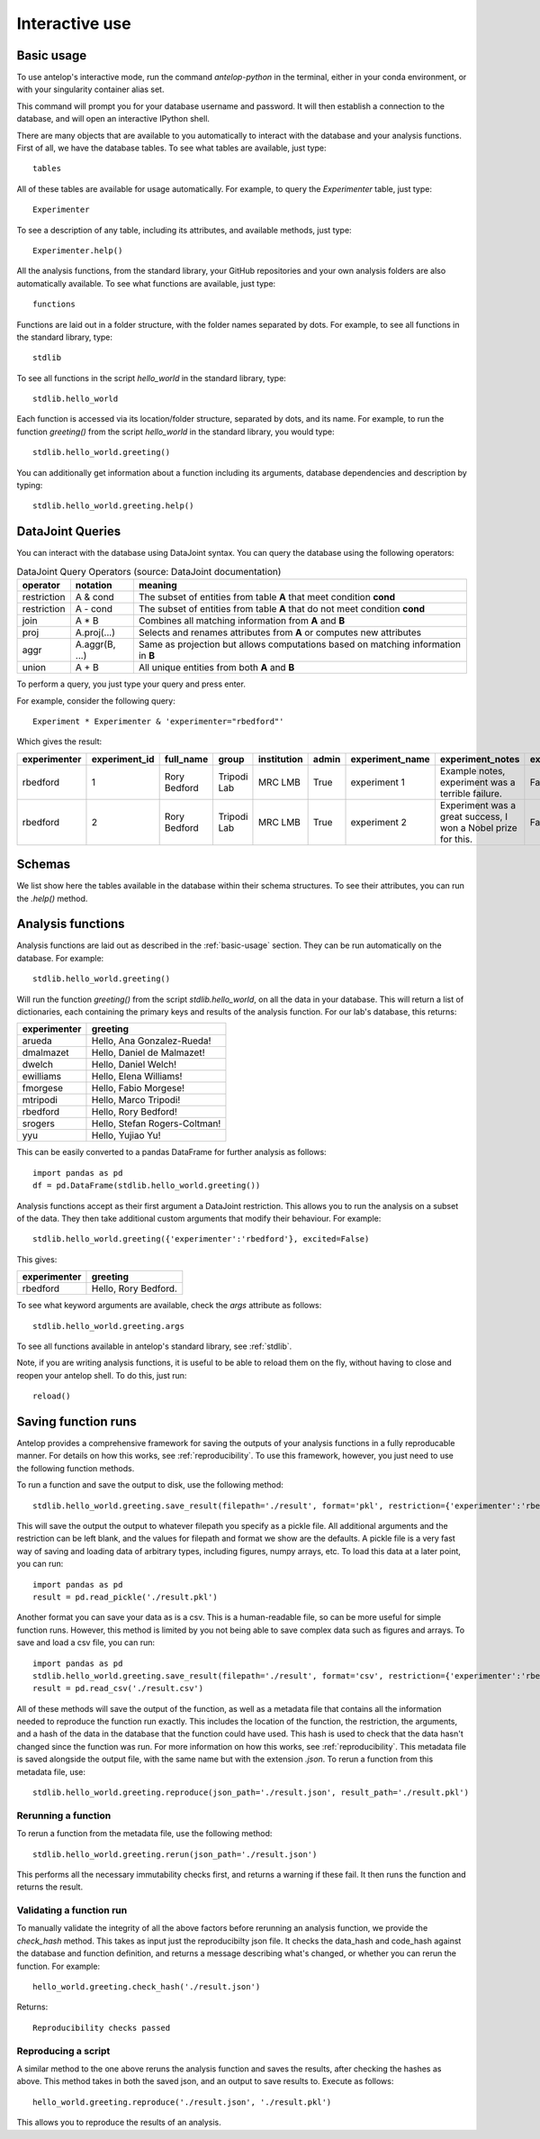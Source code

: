 .. _interactive:

Interactive use
===============

.. _basic_usage:

Basic usage
-----------
To use antelop's interactive mode, run the command `antelop-python` in the terminal, either in your conda environment, or with your singularity container alias set.

This command will prompt you for your database username and password. It will then establish a connection to the database, and will open an interactive IPython shell.

There are many objects that are available to you automatically to interact with the database and your analysis functions. First of all, we have the database tables. To see what tables are available, just type::

   tables

All of these tables are available for usage automatically. For example, to query the `Experimenter` table, just type::

   Experimenter

To see a description of any table, including its attributes, and available methods, just type::

   Experimenter.help()

All the analysis functions, from the standard library, your GitHub repositories and your own analysis folders are also automatically available. To see what functions are available, just type::

   functions

Functions are laid out in a folder structure, with the folder names separated by dots. For example, to see all functions in the standard library, type::

   stdlib

To see all functions in the script `hello_world` in the standard library, type::

   stdlib.hello_world

Each function is accessed via its location/folder structure, separated by dots, and its name. For example, to run the function `greeting()` from the script `hello_world` in the standard library, you would type::

   stdlib.hello_world.greeting()

You can additionally get information about a function including its arguments, database dependencies and description by typing::

   stdlib.hello_world.greeting.help()

DataJoint Queries
-----------------

You can interact with the database using DataJoint syntax. You can query the database using the following operators:

.. csv-table:: DataJoint Query Operators (source: DataJoint documentation)
   :header: "operator", "notation", "meaning"

   "restriction", "A & cond", "The subset of entities from table **A** that meet condition **cond**"
   "restriction", "A - cond", "The subset of entities from table **A** that do not meet condition **cond**"
   "join", "A * B", "Combines all matching information from **A** and **B**"
   "proj", "A.proj(...)", "Selects and renames attributes from **A** or computes new attributes"
   "aggr", "A.aggr(B, ...)", "Same as projection but allows computations based on matching information in **B**"
   "union", "A + B", "All unique entities from both **A** and **B**"

To perform a query, you just type your query and press enter.

For example, consider the following query::

   Experiment * Experimenter & 'experimenter="rbedford"'

Which gives the result:

.. csv-table::
   :header: "experimenter", "experiment_id", "full_name", "group", "institution", "admin", "experiment_name", "experiment_notes", "experiment_deleted"

   "rbedford", "1", "Rory Bedford", "Tripodi Lab", "MRC LMB", "True", "experiment 1", "Example notes, experiment was a terrible failure.", "False"
   "rbedford", "2", "Rory Bedford", "Tripodi Lab", "MRC LMB", "True", "experiment 2", "Experiment was a great success, I won a Nobel prize for this.", "False"

Schemas
-------

We list show here the tables available in the database within their schema structures. To see their attributes, you can run the `.help()` method.

.. tabs::
   .. tab:: Metadata schema
      .. image:: ../images/session.png
         :alt: Antelop metadata schema

   .. tab:: Electrophysiology schema
      .. image:: ../images/ephys.png
         :alt: Antelop electrophysiology schema

   .. tab:: Behaviour schema
      .. image:: ../images/behaviour.png
         :alt: Antelop behaviour schema

Analysis functions
------------------

Analysis functions are laid out as described in the :ref:`basic-usage` section. They can be run automatically on the database. For example::

   stdlib.hello_world.greeting()

Will run the function `greeting()` from the script `stdlib.hello_world`, on all the data in your database. This will return a list of dictionaries, each containing the primary keys and results of the analysis function. For our lab's database, this returns:

+-------------+------------------------------+
| experimenter| greeting                     |
+=============+==============================+
| arueda      | Hello, Ana Gonzalez-Rueda!   |
+-------------+------------------------------+
| dmalmazet   | Hello, Daniel de Malmazet!   |
+-------------+------------------------------+
| dwelch      | Hello, Daniel Welch!         |
+-------------+------------------------------+
| ewilliams   | Hello, Elena Williams!       |
+-------------+------------------------------+
| fmorgese    | Hello, Fabio Morgese!        |
+-------------+------------------------------+
| mtripodi    | Hello, Marco Tripodi!        |
+-------------+------------------------------+
| rbedford    | Hello, Rory Bedford!         |
+-------------+------------------------------+
| srogers     | Hello, Stefan Rogers-Coltman!|
+-------------+------------------------------+
| yyu         | Hello, Yujiao Yu!            |
+-------------+------------------------------+

This can be easily converted to a pandas DataFrame for further analysis as follows::

   import pandas as pd
   df = pd.DataFrame(stdlib.hello_world.greeting())

Analysis functions accept as their first argument a DataJoint restriction. This allows you to run the analysis on a subset of the data. They then take additional custom arguments that modify their behaviour. For example::

   stdlib.hello_world.greeting({'experimenter':'rbedford'}, excited=False)

This gives:

+-------------+------------------------------+
| experimenter| greeting                     |
+=============+==============================+
| rbedford    | Hello, Rory Bedford.         |
+-------------+------------------------------+

To see what keyword arguments are available, check the `args` attribute as follows::

   stdlib.hello_world.greeting.args

To see all functions available in antelop's standard library, see :ref:`stdlib`.

Note, if you are writing analysis functions, it is useful to be able to reload them on the fly, without having to close and reopen your antelop shell. To do this, just run::

    reload()

Saving function runs
--------------------

Antelop provides a comprehensive framework for saving the outputs of your analysis functions in a fully reproducable manner. For details on how this works, see :ref:`reproducibility`. To use this framework, however, you just need to use the following function methods.

To run a function and save the output to disk, use the following method::
   
   stdlib.hello_world.greeting.save_result(filepath='./result', format='pkl', restriction={'experimenter':'rbedford'}, excited=False)

This will save the output the output to whatever filepath you specify as a pickle file. All additional arguments and the restriction can be left blank, and the values for filepath and format we show are the defaults. A pickle file is a very fast way of saving and loading data of arbitrary types, including figures, numpy arrays, etc. To load this data at a later point, you can run::

   import pandas as pd
   result = pd.read_pickle('./result.pkl')

Another format you can save your data as is a csv. This is a human-readable file, so can be more useful for simple function runs. However, this method is limited by you not being able to save complex data such as figures and arrays. To save and load a csv file, you can run::

   import pandas as pd
   stdlib.hello_world.greeting.save_result(filepath='./result', format='csv', restriction={'experimenter':'rbedford'}, excited=False)
   result = pd.read_csv('./result.csv')

All of these methods will save the output of the function, as well as a metadata file that contains all the information needed to reproduce the function run exactly. This includes the location of the function, the restriction, the arguments, and a hash of the data in the database that the function could have used. This hash is used to check that the data hasn't changed since the function was run. For more information on how this works, see :ref:`reproducibility`. This metadata file is saved alongside the output file, with the same name but with the extension `.json`. To rerun a function from this metadata file, use::

   stdlib.hello_world.greeting.reproduce(json_path='./result.json', result_path='./result.pkl')

Rerunning a function
^^^^^^^^^^^^^^^^^^^^

To rerun a function from the metadata file, use the following method::

   stdlib.hello_world.greeting.rerun(json_path='./result.json')

This performs all the necessary immutability checks first, and returns a warning if these fail. It then runs the function and returns the result.

Validating a function run
^^^^^^^^^^^^^^^^^^^^^^^^^

To manually validate the integrity of all the above factors before rerunning an analysis function, we provide the `check_hash` method. This takes as input just the reproducibilty json file. It checks the data_hash and code_hash against the database and function definition, and returns a message describing what's changed, or whether you can rerun the function. For example::

    hello_world.greeting.check_hash('./result.json')

Returns::

    Reproducibility checks passed

Reproducing a script
^^^^^^^^^^^^^^^^^^^^

A similar method to the one above reruns the analysis function and saves the results, after checking the hashes as above. This method takes in both the saved json, and an output to save results to. Execute as follows::

    hello_world.greeting.reproduce('./result.json', './result.pkl')

This allows you to reproduce the results of an analysis.
